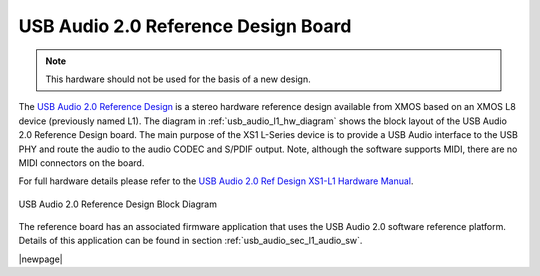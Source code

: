 .. _usb_audio_sec_l1_audio_hw:


USB Audio 2.0 Reference Design Board
------------------------------------

.. note::
        This hardware should not be used for the basis of a new design.

The `USB Audio 2.0 Reference Design <https://www.xmos.com/support/boards?product=14772>`_ is a
stereo hardware reference design available from XMOS based on an XMOS L8 device (previously named L1).  
The diagram in  :ref:`usb_audio_l1_hw_diagram` shows the block layout of the USB Audio
2.0 Reference Design board. The main purpose of the XS1 L-Series device is to
provide a USB Audio interface to the USB PHY and route the audio to
the audio CODEC and S/PDIF output. Note, although the software
supports MIDI, there are no MIDI connectors on the board. 

For full hardware details please refer to the `USB Audio 2.0 Ref Design XS1-L1 Hardware Manual 
<https://www.xmos.com/published/usb-audio-20-ref-design-xs1-l1-hardware-manual>`_.

.. _usb_audio_l1_hw_diagram:

.. figure:: images/l1_block_diagram.*
   :align: center
   :width: 100%

   USB Audio 2.0 Reference Design Block Diagram

The reference board has an associated firmware application that uses the USB Audio 2.0 software reference
platform. Details of this application can be found in section :ref:`usb_audio_sec_l1_audio_sw`.

|newpage|

